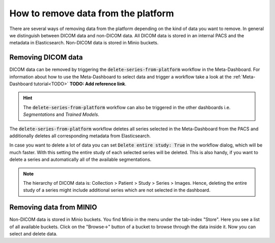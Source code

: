 How to remove data from the platform
************************************

There are several ways of removing data from the platform depending on the kind of data you want to remove.
In general we distinguish between DICOM data and non-DICOM data.
All DICOM data is stored in an internal PACS and the metadata in Elasticsearch.
Non-DICOM data is stored in Minio buckets.

Removing DICOM data 
-------------------

DICOM data can be removed by triggering the :code:`delete-series-from-platform` workflow in the Meta-Dashboard.
For information about how to use the Meta-Dashboard to select data and trigger a workflow take a look at the :ref:`Meta-Dashboard tutorial<TODO>` **TODO: Add reference link**.

.. hint:: 
    The :code:`delete-series-from-platform` workflow can also be triggered in the other dashboards i.e. *Segmentations* and *Trained Models*.

The :code:`delete-series-from-platform` workflow deletes all series selected in the Meta-Dashboard from the PACS 
and additionally deletes all corresponding metadata from Elasticsearch.

In case you want to delete a lot of data you can set :code:`Delete entire study: True` in the workflow dialog,
which will be much faster.
With this setting the entire study of each selected series will be deleted.
This is also handy, if you want to delete a series and automatically all of the available segmentations.

.. note:: 
    The hierarchy of DICOM data is:
    Collection > Patient > Study > Series > Images.
    Hence, deleting the entire study of a series might include additional series which are not selected in the dashboard.

Removing data from MINIO
------------------------
Non-DICOM data is stored in Minio buckets.
You find Minio in the menu under the tab-index "Store".
Here you see a list of all available buckets.
Click on the "Browse->" button of a bucket to browse through the data inside it.
Now you can select and delete data.
